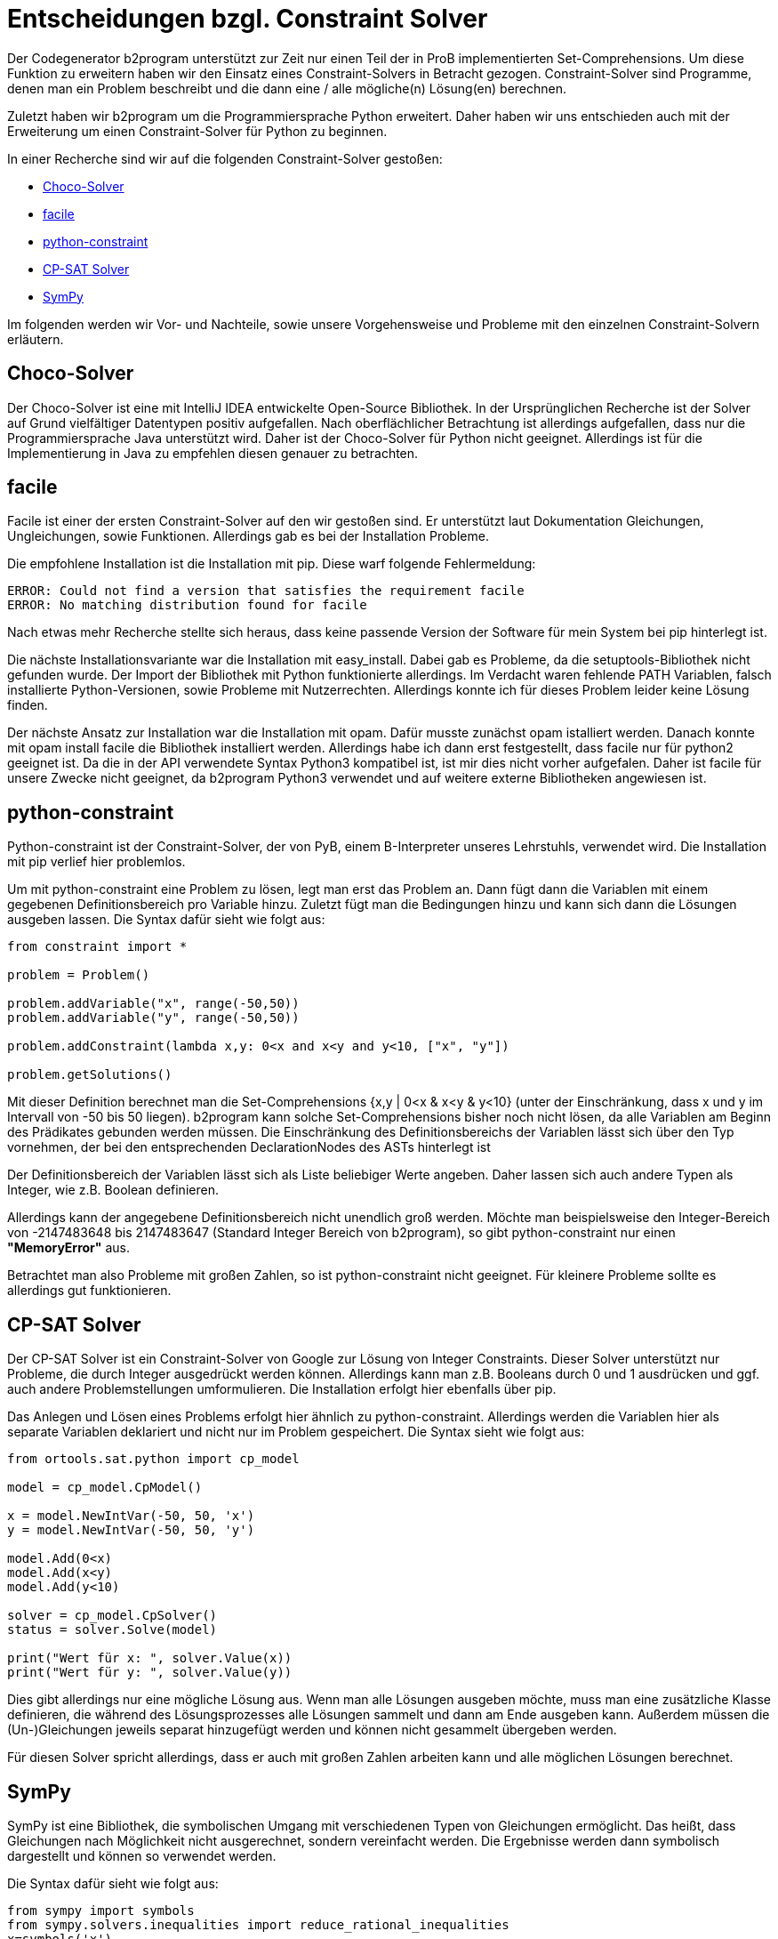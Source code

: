 # Entscheidungen bzgl. Constraint Solver

Der Codegenerator b2program unterstützt zur Zeit nur einen Teil der in ProB implementierten Set-Comprehensions.
Um diese Funktion zu erweitern haben wir den Einsatz eines Constraint-Solvers in Betracht gezogen.
Constraint-Solver sind Programme, denen man  ein Problem beschreibt und die dann eine / alle mögliche(n) Lösung(en) berechnen.

Zuletzt haben wir b2program um die Programmiersprache Python erweitert.
Daher haben wir uns entschieden auch mit der Erweiterung um einen Constraint-Solver für Python zu beginnen.

In einer Recherche sind wir auf die folgenden Constraint-Solver gestoßen:

* https://choco-solver.org/[Choco-Solver]
* https://github.com/xoolive/facile[facile]
* https://labix.org/python-constraint[python-constraint]
* https://developers.google.com/optimization/cp/cp_solver[CP-SAT Solver]
* https://docs.sympy.org/latest/modules/solvers/solvers.html[SymPy]

Im folgenden werden wir Vor- und Nachteile, sowie unsere Vorgehensweise und Probleme mit den einzelnen Constraint-Solvern erläutern.

## Choco-Solver
Der Choco-Solver ist eine mit IntelliJ IDEA entwickelte Open-Source Bibliothek.
In der Ursprünglichen Recherche ist der Solver auf Grund vielfältiger Datentypen positiv aufgefallen.
Nach oberflächlicher Betrachtung ist allerdings aufgefallen, dass nur die Programmiersprache Java unterstützt wird.
Daher ist der Choco-Solver für Python nicht geeignet.
Allerdings ist für die Implementierung in Java zu empfehlen diesen genauer zu betrachten.

## facile
Facile ist einer der ersten Constraint-Solver auf den wir gestoßen sind.
Er unterstützt laut Dokumentation Gleichungen, Ungleichungen, sowie Funktionen.
Allerdings gab es bei der Installation Probleme.

Die empfohlene Installation ist die Installation mit pip.
Diese warf folgende Fehlermeldung:

   ERROR: Could not find a version that satisfies the requirement facile
   ERROR: No matching distribution found for facile

Nach etwas mehr Recherche stellte sich heraus, dass keine passende Version der Software für mein System bei pip hinterlegt ist.

Die nächste Installationsvariante war die Installation mit easy_install.
Dabei gab es Probleme, da die setuptools-Bibliothek nicht gefunden wurde.
Der Import der Bibliothek mit Python funktionierte allerdings.
Im Verdacht waren fehlende PATH Variablen, falsch installierte Python-Versionen, sowie Probleme mit Nutzerrechten.
Allerdings konnte ich für dieses Problem leider keine Lösung finden.

Der nächste Ansatz zur Installation war die Installation mit opam.
Dafür musste zunächst opam istalliert werden.
Danach konnte mit opam install facile die Bibliothek installiert werden.
Allerdings habe ich dann erst festgestellt, dass facile nur für python2 geeignet ist.
Da die in der API verwendete Syntax Python3 kompatibel ist, ist mir dies nicht vorher aufgefalen.
Daher ist facile für unsere Zwecke nicht geeignet, da b2program Python3 verwendet und auf weitere externe Bibliotheken angewiesen ist.

## python-constraint
Python-constraint ist der Constraint-Solver, der von PyB, einem B-Interpreter unseres Lehrstuhls, verwendet wird.
Die Installation mit pip verlief hier problemlos.

Um mit python-constraint eine Problem zu lösen, legt man erst das Problem an.
Dann fügt dann die Variablen mit einem gegebenen Definitionsbereich pro Variable hinzu.
Zuletzt fügt man die Bedingungen hinzu und kann sich dann die Lösungen ausgeben lassen.
Die Syntax dafür sieht wie folgt aus:

....
from constraint import *

problem = Problem()

problem.addVariable("x", range(-50,50))
problem.addVariable("y", range(-50,50))

problem.addConstraint(lambda x,y: 0<x and x<y and y<10, ["x", "y"])

problem.getSolutions()
....

Mit dieser Definition berechnet man die Set-Comprehensions {x,y | 0<x & x<y & y<10} (unter der Einschränkung, dass x und y im Intervall von -50 bis 50 liegen).
b2program kann solche Set-Comprehensions bisher noch nicht lösen, da alle Variablen am Beginn des Prädikates gebunden werden müssen.
Die Einschränkung des Definitionsbereichs der Variablen lässt sich über den Typ vornehmen, der bei den entsprechenden DeclarationNodes des ASTs hinterlegt ist

Der Definitionsbereich der Variablen lässt sich als Liste beliebiger Werte angeben.
Daher lassen sich auch andere Typen als Integer, wie z.B. Boolean definieren.

Allerdings kann der angegebene Definitionsbereich nicht unendlich groß werden.
Möchte man beispielsweise den Integer-Bereich von -2147483648 bis 2147483647 (Standard Integer Bereich von b2program), so gibt python-constraint nur einen *"MemoryError"* aus.

Betrachtet man also Probleme mit großen Zahlen, so ist python-constraint nicht geeignet.
Für kleinere Probleme sollte es allerdings gut funktionieren.

## CP-SAT Solver
Der CP-SAT Solver ist ein Constraint-Solver von Google zur Lösung von Integer Constraints.
Dieser Solver unterstützt nur Probleme, die durch Integer ausgedrückt werden können.
Allerdings kann man z.B. Booleans durch 0 und 1 ausdrücken und ggf. auch andere Problemstellungen umformulieren.
Die Installation erfolgt hier ebenfalls über pip.

Das Anlegen und Lösen eines Problems erfolgt hier ähnlich zu python-constraint.
Allerdings werden die Variablen hier als separate Variablen deklariert und nicht nur im Problem gespeichert.
Die Syntax sieht wie folgt aus:

....
from ortools.sat.python import cp_model

model = cp_model.CpModel()

x = model.NewIntVar(-50, 50, 'x')
y = model.NewIntVar(-50, 50, 'y')

model.Add(0<x)
model.Add(x<y)
model.Add(y<10)

solver = cp_model.CpSolver()
status = solver.Solve(model)

print("Wert für x: ", solver.Value(x))
print("Wert für y: ", solver.Value(y))
....

Dies gibt allerdings nur eine mögliche Lösung aus.
Wenn man alle Lösungen ausgeben möchte, muss man eine zusätzliche Klasse definieren, die während des Lösungsprozesses alle Lösungen sammelt und dann am Ende ausgeben kann.
Außerdem müssen die (Un-)Gleichungen jeweils separat hinzugefügt werden und können nicht gesammelt übergeben werden.

Für diesen Solver spricht allerdings, dass er auch mit großen Zahlen arbeiten kann und alle möglichen Lösungen berechnet.

## SymPy
SymPy ist eine Bibliothek, die symbolischen Umgang mit verschiedenen Typen von Gleichungen ermöglicht.
Das heißt, dass Gleichungen nach Möglichkeit nicht ausgerechnet, sondern vereinfacht werden.
Die Ergebnisse werden dann symbolisch dargestellt und können so verwendet werden.

Die Syntax dafür sieht wie folgt aus:
....
from sympy import symbols
from sympy.solvers.inequalities import reduce_rational_inequalities
x=symbols('x')
reduce_rational_inequalities([[0<x]], x)
....

Mit SymPy ist es allerdings schwierig Gleichungen und Ungleichungen, oder mehrere Gleichungen zu kombinieren.
Daher ist es für unsere Zwecke wahrscheinlich nicht geeignet.

## Fazit
Von den betrachteten Solvern sind wahrscheinlich python-constraint und CP-SAT Solver die beiden passendsten für unser Problem.
python-constraint liefert viel Funktionalität, dank der Constraints über lambda-Funktionen, schränkt dafür aber den Zahlenraum stark ein.
CP-SAT Solver hingegen liefert einen großen Zahlenraum, dafür ist es komplizierter die Constraints zu definieren.

## Nachtrag: Z3 Solver
Der Z3 Solver stellt viele Funktionen für das Constraint Solving zur Verfügung.
Darunter fallen Datentypen wie Int, Bool, String und mehr.
Des weiteren ist es möglich Prädikate wie Exists und ForAll abzufragen.
Wie auch bei den anderen Constaint Solvern ist es auch hier möglich die Lösungsmenge zu extrahieren.
Allerdings muss dafür jede Lösung einzeln gesammelt und dann von den möglichen Lösungen ausgeschlossen werden.
Der Code dafür sieht wie folgt aus:

....
solutionSet = []
    while solver.check() == sat:
        currentTuple = reduce(lambda a, b:  BTuple(solver.model()[a], solver.model()[b]), listOfVariables)
        solutionSet.append(currentTuple)
        firstCondition =
            Or(listOfVariables[0] != solver.model()[listOfVariables[0]],
               listOfVariables[1] != solver.model()[listOfVariables[1]])
        solver.add(reduce(lambda a, b:  Or(a, b != solver.model()[b]),
                          listOfVariables[2:], firstCondition))

....

Dabei müssen die Variablen nachgehalten werden und jeweils einzeln ausgeschlossen werden.

Mit dem Funktionsumfang ist der z3 Solver wahrscheinlich das geeignetste Mittel für unseren Zweck.
Aus Zeitgründen wurde eine vollständige Implementierung allerdings nicht durchgeführt.
Um den Solver zu implementieren müssen die B-Predikate zu Z3 Predikaten umgeschrieben werden.
Wahrscheinlich sollte dafür ein neuer PredicateGenerator geschrieben werden, der dann die entsprechenden Predikate generiert.
Dies ist allerdings zeitaufwändig.
